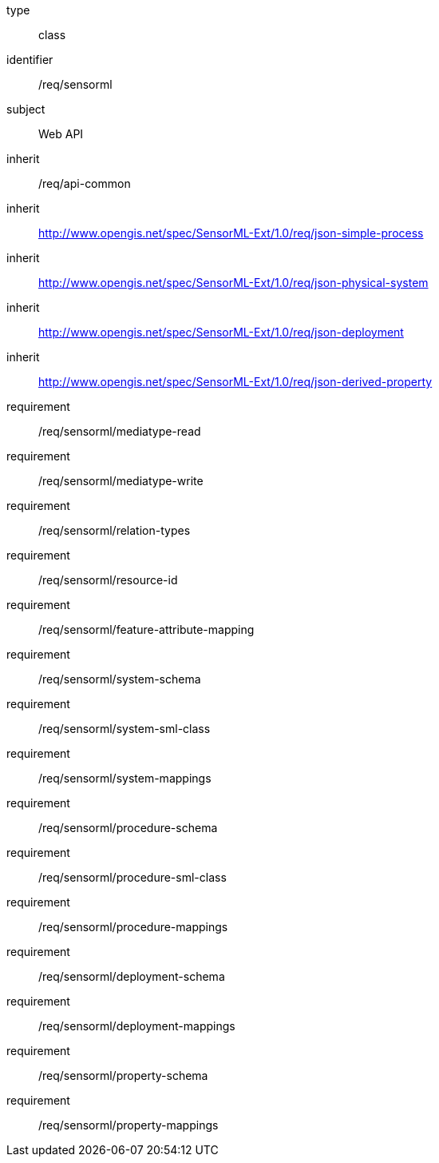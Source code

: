[requirement,model=ogc]
====
[%metadata]
type:: class
identifier:: /req/sensorml
subject:: Web API
inherit:: /req/api-common
inherit:: http://www.opengis.net/spec/SensorML-Ext/1.0/req/json-simple-process
inherit:: http://www.opengis.net/spec/SensorML-Ext/1.0/req/json-physical-system
inherit:: http://www.opengis.net/spec/SensorML-Ext/1.0/req/json-deployment
inherit:: http://www.opengis.net/spec/SensorML-Ext/1.0/req/json-derived-property
requirement:: /req/sensorml/mediatype-read
requirement:: /req/sensorml/mediatype-write
requirement:: /req/sensorml/relation-types
requirement:: /req/sensorml/resource-id
requirement:: /req/sensorml/feature-attribute-mapping
requirement:: /req/sensorml/system-schema
requirement:: /req/sensorml/system-sml-class
requirement:: /req/sensorml/system-mappings
requirement:: /req/sensorml/procedure-schema
requirement:: /req/sensorml/procedure-sml-class
requirement:: /req/sensorml/procedure-mappings
requirement:: /req/sensorml/deployment-schema
requirement:: /req/sensorml/deployment-mappings
requirement:: /req/sensorml/property-schema
requirement:: /req/sensorml/property-mappings
====